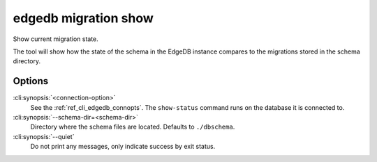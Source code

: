 .. _ref_cli_edgedb_migration_status:


=====================
edgedb migration show
=====================

Show current migration state.

.. cli:synopsis::

    edgedb [<connection-option>...] migration show [OPTIONS]

The tool will show how the state of the schema in the EdgeDB instance
compares to the migrations stored in the schema directory.

Options
=======

:cli:synopsis:`<connection-option>`
    See the :ref:`ref_cli_edgedb_connopts`.  The ``show-status``
    command runs on the database it is connected to.

:cli:synopsis:`--schema-dir=<schema-dir>`
    Directory where the schema files are located. Defaults to
    ``./dbschema``.

:cli:synopsis:`--quiet`
    Do not print any messages, only indicate success by exit status.
